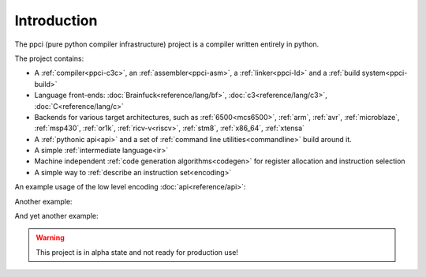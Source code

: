 
Introduction
============

The ppci (pure python compiler infrastructure) project is a compiler
written entirely in python.

The project contains:

- A :ref:`compiler<ppci-c3c>`, an :ref:`assembler<ppci-asm>`,
  a :ref:`linker<ppci-ld>` and a :ref:`build system<ppci-build>`
- Language front-ends: :doc:`Brainfuck<reference/lang/bf>`,
  :doc:`c3<reference/lang/c3>`,
  :doc:`C<reference/lang/c>`
- Backends for various target architectures, such as
  :ref:`6500<mcs6500>`, :ref:`arm`,
  :ref:`avr`,
  :ref:`microblaze`,
  :ref:`msp430`,
  :ref:`or1k`,
  :ref:`ricv-v<riscv>`, :ref:`stm8`, :ref:`x86_64`,
  :ref:`xtensa`
- A :ref:`pythonic api<api>` and
  a set of :ref:`command line utilities<commandline>` build around it.
- A simple :ref:`intermediate language<ir>`
- Machine independent :ref:`code generation algorithms<codegen>`
  for register allocation and instruction selection
- A simple way to :ref:`describe an instruction set<encoding>`

An example usage of the low level encoding :doc:`api<reference/api>`:

.. doctest::

    >>> from ppci.arch.x86_64 import instructions, registers
    >>> i = instructions.Pop(registers.rbx)
    >>> i.encode()
    b'['

Another example:

.. doctest::

    >>> import io
    >>> from ppci.api import asm
    >>> source_file = io.StringIO("""section code
    ... pop rbx
    ... push r10
    ... mov rdi, 42""")
    >>> obj = asm(source_file, 'x86_64')
    >>> obj.get_section('code').data
    bytearray(b'[ARH\xbf*\x00\x00\x00\x00\x00\x00\x00')

And yet another example:

.. doctest::

    >>> import io
    >>> from ppci.api import c3c, link
    >>> source_file = io.StringIO("""
    ...  module main;
    ...  function void print(string txt) { }
    ...  function void main() { print("Hello world"); }
    ... """)
    >>> obj = c3c([source_file], [], 'arm')
    >>> obj = link([obj])

.. warning::
    This project is in alpha state and not ready for production use!
